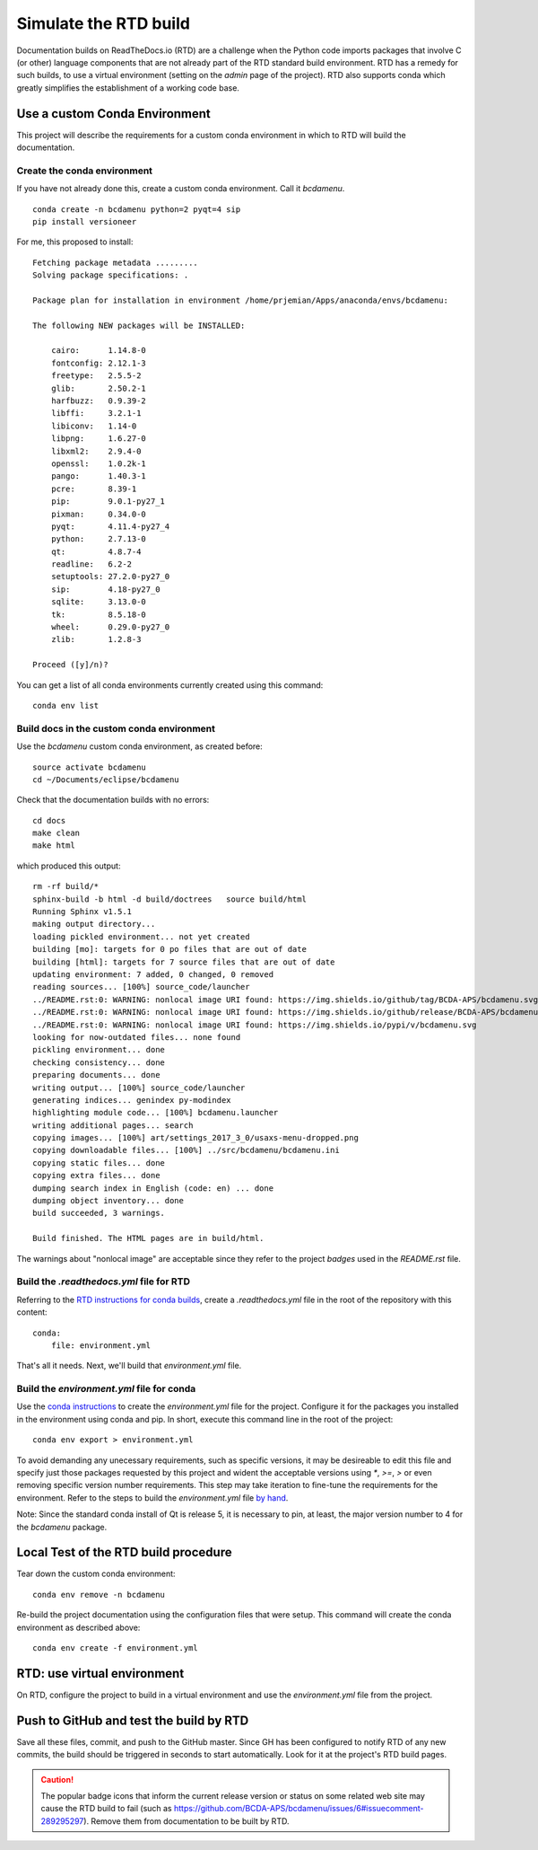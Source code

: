 Simulate the RTD build
######################

Documentation builds on ReadTheDocs.io (RTD) are a
challenge when the Python code imports packages
that involve C (or other) language components
that are not already part of the RTD standard
build environment.  RTD has a remedy for such builds,
to use a virtual environment (setting on the *admin*
page of the project).  RTD also supports conda
which greatly simplifies the establishment of a
working code base.

Use a custom Conda Environment
******************************

This project will describe the requirements
for a custom conda environment in which to
RTD will build the documentation.

Create the conda environment
============================

If you have not already done this, create a custom 
conda environment.  Call it *bcdamenu*. ::

    conda create -n bcdamenu python=2 pyqt=4 sip
    pip install versioneer

For me, this proposed to install::

    Fetching package metadata .........
    Solving package specifications: .
    
    Package plan for installation in environment /home/prjemian/Apps/anaconda/envs/bcdamenu:
    
    The following NEW packages will be INSTALLED:
    
        cairo:      1.14.8-0     
        fontconfig: 2.12.1-3     
        freetype:   2.5.5-2      
        glib:       2.50.2-1     
        harfbuzz:   0.9.39-2     
        libffi:     3.2.1-1      
        libiconv:   1.14-0       
        libpng:     1.6.27-0     
        libxml2:    2.9.4-0      
        openssl:    1.0.2k-1     
        pango:      1.40.3-1     
        pcre:       8.39-1       
        pip:        9.0.1-py27_1 
        pixman:     0.34.0-0     
        pyqt:       4.11.4-py27_4
        python:     2.7.13-0     
        qt:         4.8.7-4      
        readline:   6.2-2        
        setuptools: 27.2.0-py27_0
        sip:        4.18-py27_0  
        sqlite:     3.13.0-0     
        tk:         8.5.18-0     
        wheel:      0.29.0-py27_0
        zlib:       1.2.8-3      
    
    Proceed ([y]/n)? 



You can get a list of all conda environments currently
created using this command::

    conda env list

Build docs in the custom conda environment
==========================================

Use the *bcdamenu* custom conda environment,
as created before::

    source activate bcdamenu
    cd ~/Documents/eclipse/bcdamenu

Check that the documentation builds with no errors::
 
   cd docs
   make clean
   make html

which produced this output::

   rm -rf build/*
   sphinx-build -b html -d build/doctrees   source build/html
   Running Sphinx v1.5.1
   making output directory...
   loading pickled environment... not yet created
   building [mo]: targets for 0 po files that are out of date
   building [html]: targets for 7 source files that are out of date
   updating environment: 7 added, 0 changed, 0 removed
   reading sources... [100%] source_code/launcher                                                                                      
   ../README.rst:0: WARNING: nonlocal image URI found: https://img.shields.io/github/tag/BCDA-APS/bcdamenu.svg
   ../README.rst:0: WARNING: nonlocal image URI found: https://img.shields.io/github/release/BCDA-APS/bcdamenu.svg
   ../README.rst:0: WARNING: nonlocal image URI found: https://img.shields.io/pypi/v/bcdamenu.svg
   looking for now-outdated files... none found
   pickling environment... done
   checking consistency... done
   preparing documents... done
   writing output... [100%] source_code/launcher                                                                                       
   generating indices... genindex py-modindex
   highlighting module code... [100%] bcdamenu.launcher                                                                                
   writing additional pages... search
   copying images... [100%] art/settings_2017_3_0/usaxs-menu-dropped.png                                                               
   copying downloadable files... [100%] ../src/bcdamenu/bcdamenu.ini                                                                   
   copying static files... done
   copying extra files... done
   dumping search index in English (code: en) ... done
   dumping object inventory... done
   build succeeded, 3 warnings.
   
   Build finished. The HTML pages are in build/html.

The warnings about "nonlocal image" are acceptable since they refer to the 
project *badges* used in the `README.rst` file.

Build the `.readthedocs.yml` file for RTD
=========================================

Referring to the `RTD instructions for conda 
builds <https://docs.readthedocs.io/en/latest/conda.html>`_, 
create a `.readthedocs.yml` file in the root of the repository
with this content::

   conda:
       file: environment.yml

That's all it needs.  Next, we'll build that `environment.yml` file.

Build the `environment.yml` file for conda
==========================================

Use the `conda instructions <https://conda.io/docs/using/envs.html>`_ 
to create the `environment.yml` file for the project.  Configure
it for the packages you installed in the environment using conda and 
pip.  In short, execute this command line in the root of the project::

   conda env export > environment.yml

To avoid demanding any unecessary requirements, such as specific versions,
it may be desireable to edit this file and specify just those packages
requested by this project and wident the acceptable versions using `*`,
`>=`, `>` or even removing specific version number requirements.
This step may take iteration to fine-tune the requirements for the environment.
Refer to the steps to build the `environment.yml` file 
`by hand <https://conda.io/docs/using/envs.html#create-environment-file-by-hand>`_.

Note: Since the standard conda install of Qt is release 5, it is necessary
to pin, at least, the major version number to 4 for the *bcdamenu* package.

Local Test of the RTD build procedure
*************************************

Tear down the custom conda environment::

    conda env remove -n bcdamenu

Re-build the project documentation using 
the configuration files that were setup.
This command will create the conda environment 
as described above::

   conda env create -f environment.yml

RTD: use virtual environment
****************************

On RTD, configure the project to build in a virtual environment
and use the `environment.yml` file from the project.

Push to GitHub and test the build by RTD
****************************************

Save all these files, commit, and push to the GitHub master.
Since GH has been configured to notify RTD of any new commits,
the build should be triggered in seconds to start automatically.
Look for it at the project's RTD build pages.

.. caution::  The popular badge icons that inform the current release version
   or status on some related web site may cause the RTD build to fail
   (such as https://github.com/BCDA-APS/bcdamenu/issues/6#issuecomment-289295297).
   Remove them from documentation to be built by RTD.
